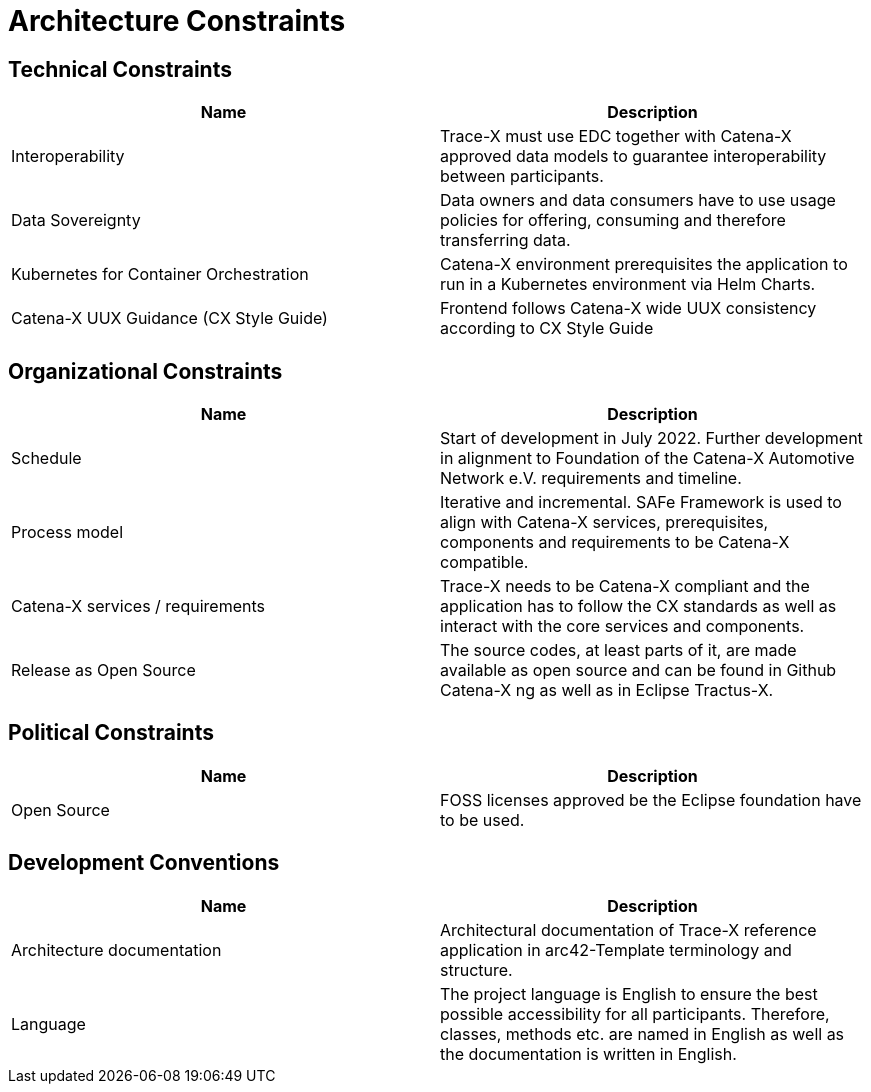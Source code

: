 = Architecture Constraints

== Technical Constraints

|===
|Name |Description

|Interoperability
|Trace-X must use EDC together with Catena-X approved data models to guarantee interoperability between participants.

|Data Sovereignty
|Data owners and data consumers have to use usage policies for offering, consuming and therefore transferring data.

|Kubernetes for Container Orchestration
|Catena-X environment prerequisites the application to run in a Kubernetes environment via Helm Charts.

|Catena-X UUX Guidance (CX Style Guide)
|Frontend follows Catena-X wide UUX consistency according to CX Style Guide
|===

== Organizational Constraints

|===
|Name |Description

|Schedule
|Start of development in July 2022. Further development in alignment to Foundation of the Catena-X Automotive Network e.V. requirements and timeline.

|Process model
|Iterative and incremental. SAFe Framework is used to align with Catena-X services, prerequisites, components and requirements to be Catena-X compatible.

|Catena-X services / requirements
|Trace-X needs to be Catena-X compliant and the application has to follow the CX standards as well as interact with the core services and components.

|Release as Open Source
|The source codes, at least parts of it, are made available as open source and can be found in Github Catena-X ng as well as in Eclipse Tractus-X.
|===

== Political Constraints

|===
|Name |Description

|Open Source
|FOSS licenses approved be the Eclipse foundation have to be used.
|===

== Development Conventions

|===
|Name |Description

|Architecture documentation
|Architectural documentation of Trace-X reference application in arc42-Template terminology and structure.

|Language
|The project language is English to ensure the best possible accessibility for all participants. Therefore, classes, methods etc. are named in English as well as the documentation is written in English.
|===
